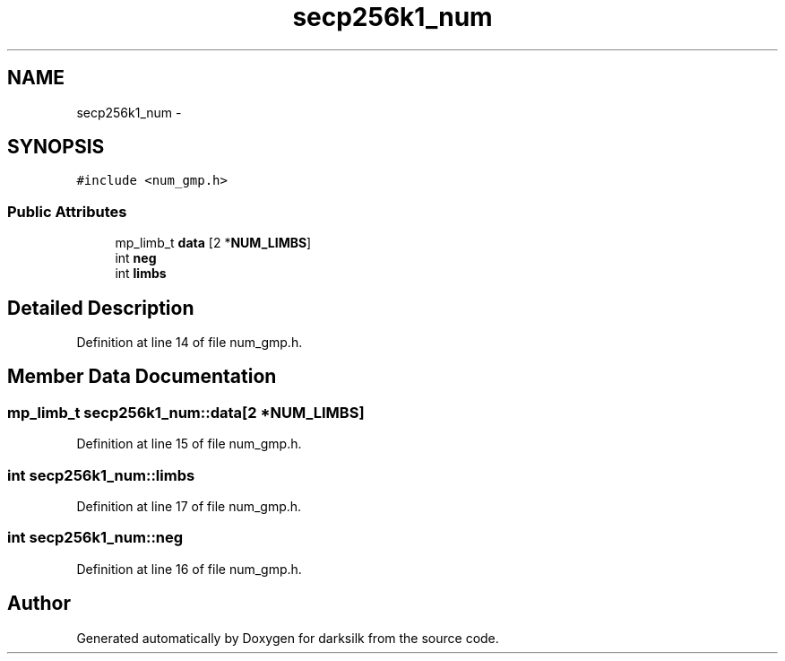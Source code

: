 .TH "secp256k1_num" 3 "Wed Feb 10 2016" "Version 1.0.0.0" "darksilk" \" -*- nroff -*-
.ad l
.nh
.SH NAME
secp256k1_num \- 
.SH SYNOPSIS
.br
.PP
.PP
\fC#include <num_gmp\&.h>\fP
.SS "Public Attributes"

.in +1c
.ti -1c
.RI "mp_limb_t \fBdata\fP [2 *\fBNUM_LIMBS\fP]"
.br
.ti -1c
.RI "int \fBneg\fP"
.br
.ti -1c
.RI "int \fBlimbs\fP"
.br
.in -1c
.SH "Detailed Description"
.PP 
Definition at line 14 of file num_gmp\&.h\&.
.SH "Member Data Documentation"
.PP 
.SS "mp_limb_t secp256k1_num::data[2 *\fBNUM_LIMBS\fP]"

.PP
Definition at line 15 of file num_gmp\&.h\&.
.SS "int secp256k1_num::limbs"

.PP
Definition at line 17 of file num_gmp\&.h\&.
.SS "int secp256k1_num::neg"

.PP
Definition at line 16 of file num_gmp\&.h\&.

.SH "Author"
.PP 
Generated automatically by Doxygen for darksilk from the source code\&.
